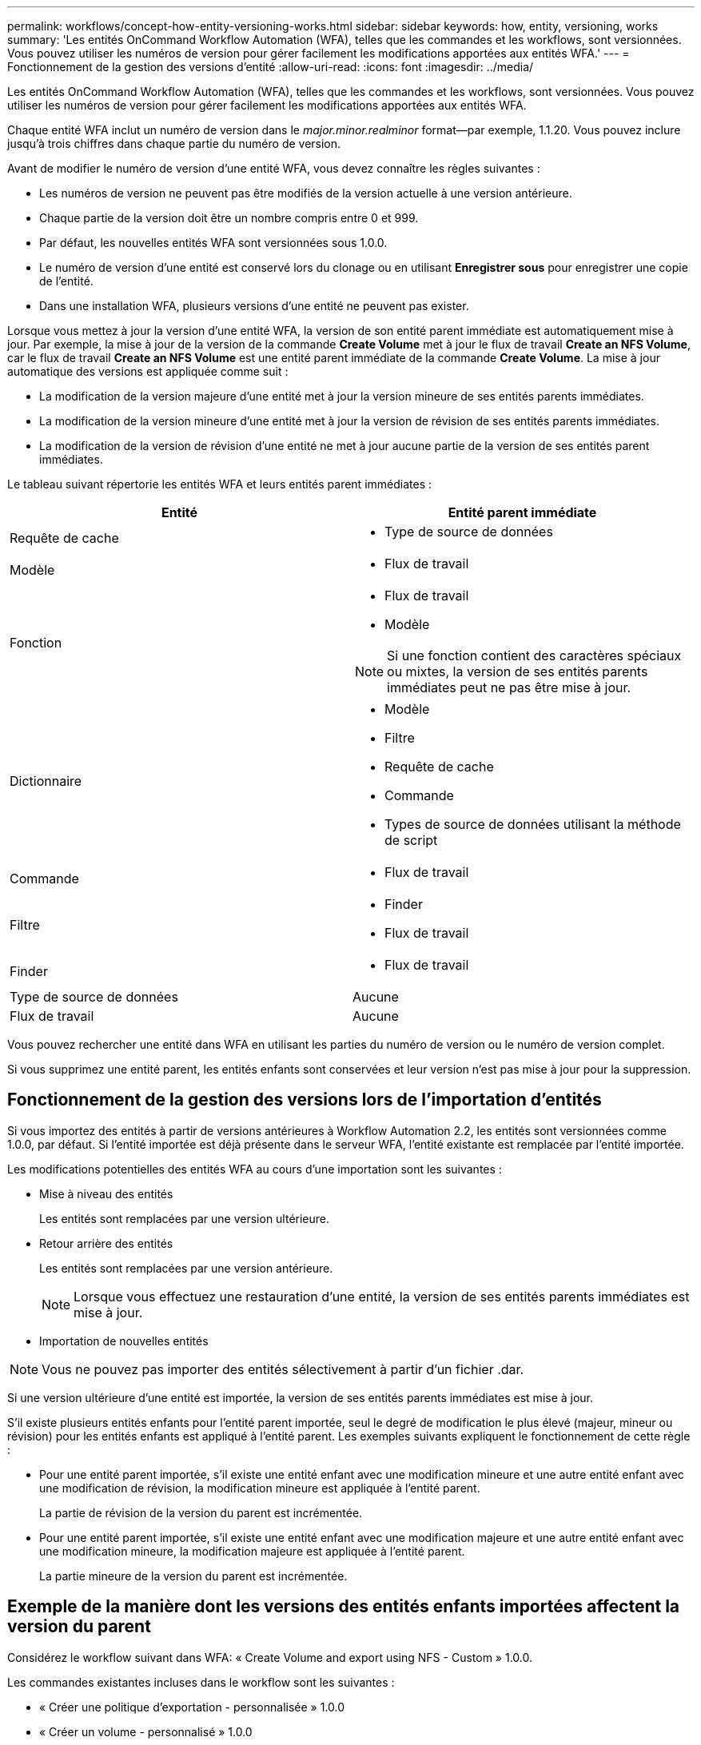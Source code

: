 ---
permalink: workflows/concept-how-entity-versioning-works.html 
sidebar: sidebar 
keywords: how, entity, versioning, works 
summary: 'Les entités OnCommand Workflow Automation (WFA), telles que les commandes et les workflows, sont versionnées. Vous pouvez utiliser les numéros de version pour gérer facilement les modifications apportées aux entités WFA.' 
---
= Fonctionnement de la gestion des versions d'entité
:allow-uri-read: 
:icons: font
:imagesdir: ../media/


[role="lead"]
Les entités OnCommand Workflow Automation (WFA), telles que les commandes et les workflows, sont versionnées. Vous pouvez utiliser les numéros de version pour gérer facilement les modifications apportées aux entités WFA.

Chaque entité WFA inclut un numéro de version dans le _major.minor.realminor_ format--par exemple, 1.1.20. Vous pouvez inclure jusqu'à trois chiffres dans chaque partie du numéro de version.

Avant de modifier le numéro de version d'une entité WFA, vous devez connaître les règles suivantes :

* Les numéros de version ne peuvent pas être modifiés de la version actuelle à une version antérieure.
* Chaque partie de la version doit être un nombre compris entre 0 et 999.
* Par défaut, les nouvelles entités WFA sont versionnées sous 1.0.0.
* Le numéro de version d'une entité est conservé lors du clonage ou en utilisant *Enregistrer sous* pour enregistrer une copie de l'entité.
* Dans une installation WFA, plusieurs versions d'une entité ne peuvent pas exister.


Lorsque vous mettez à jour la version d'une entité WFA, la version de son entité parent immédiate est automatiquement mise à jour. Par exemple, la mise à jour de la version de la commande *Create Volume* met à jour le flux de travail *Create an NFS Volume*, car le flux de travail *Create an NFS Volume* est une entité parent immédiate de la commande *Create Volume*. La mise à jour automatique des versions est appliquée comme suit :

* La modification de la version majeure d'une entité met à jour la version mineure de ses entités parents immédiates.
* La modification de la version mineure d'une entité met à jour la version de révision de ses entités parents immédiates.
* La modification de la version de révision d'une entité ne met à jour aucune partie de la version de ses entités parent immédiates.


Le tableau suivant répertorie les entités WFA et leurs entités parent immédiates :

[cols="2*"]
|===
| Entité | Entité parent immédiate 


 a| 
Requête de cache
 a| 
* Type de source de données




 a| 
Modèle
 a| 
* Flux de travail




 a| 
Fonction
 a| 
* Flux de travail
* Modèle



NOTE: Si une fonction contient des caractères spéciaux ou mixtes, la version de ses entités parents immédiates peut ne pas être mise à jour.



 a| 
Dictionnaire
 a| 
* Modèle
* Filtre
* Requête de cache
* Commande
* Types de source de données utilisant la méthode de script




 a| 
Commande
 a| 
* Flux de travail




 a| 
Filtre
 a| 
* Finder
* Flux de travail




 a| 
Finder
 a| 
* Flux de travail




 a| 
Type de source de données
 a| 
Aucune



 a| 
Flux de travail
 a| 
Aucune

|===
Vous pouvez rechercher une entité dans WFA en utilisant les parties du numéro de version ou le numéro de version complet.

Si vous supprimez une entité parent, les entités enfants sont conservées et leur version n'est pas mise à jour pour la suppression.



== Fonctionnement de la gestion des versions lors de l'importation d'entités

Si vous importez des entités à partir de versions antérieures à Workflow Automation 2.2, les entités sont versionnées comme 1.0.0, par défaut. Si l'entité importée est déjà présente dans le serveur WFA, l'entité existante est remplacée par l'entité importée.

Les modifications potentielles des entités WFA au cours d'une importation sont les suivantes :

* Mise à niveau des entités
+
Les entités sont remplacées par une version ultérieure.

* Retour arrière des entités
+
Les entités sont remplacées par une version antérieure.

+

NOTE: Lorsque vous effectuez une restauration d'une entité, la version de ses entités parents immédiates est mise à jour.

* Importation de nouvelles entités



NOTE: Vous ne pouvez pas importer des entités sélectivement à partir d'un fichier .dar.

Si une version ultérieure d'une entité est importée, la version de ses entités parents immédiates est mise à jour.

S'il existe plusieurs entités enfants pour l'entité parent importée, seul le degré de modification le plus élevé (majeur, mineur ou révision) pour les entités enfants est appliqué à l'entité parent. Les exemples suivants expliquent le fonctionnement de cette règle :

* Pour une entité parent importée, s'il existe une entité enfant avec une modification mineure et une autre entité enfant avec une modification de révision, la modification mineure est appliquée à l'entité parent.
+
La partie de révision de la version du parent est incrémentée.

* Pour une entité parent importée, s'il existe une entité enfant avec une modification majeure et une autre entité enfant avec une modification mineure, la modification majeure est appliquée à l'entité parent.
+
La partie mineure de la version du parent est incrémentée.





== Exemple de la manière dont les versions des entités enfants importées affectent la version du parent

Considérez le workflow suivant dans WFA: « Create Volume and export using NFS - Custom » 1.0.0.

Les commandes existantes incluses dans le workflow sont les suivantes :

* « Créer une politique d'exportation - personnalisée » 1.0.0
* « Créer un volume - personnalisé » 1.0.0


Les commandes incluses dans le fichier .dar, à importer, sont les suivantes :

* « Créer une politique d'exportation - personnalisée » 1.1.0
* « Créer un volume - personnalisé » 2.0.0


Lorsque vous importez cette opération `.dar` Fichier, la version mineure du flux de travail « Créer un volume et exporter à l'aide de NFS - personnalisé » est incrémentée à 1.1.0.
